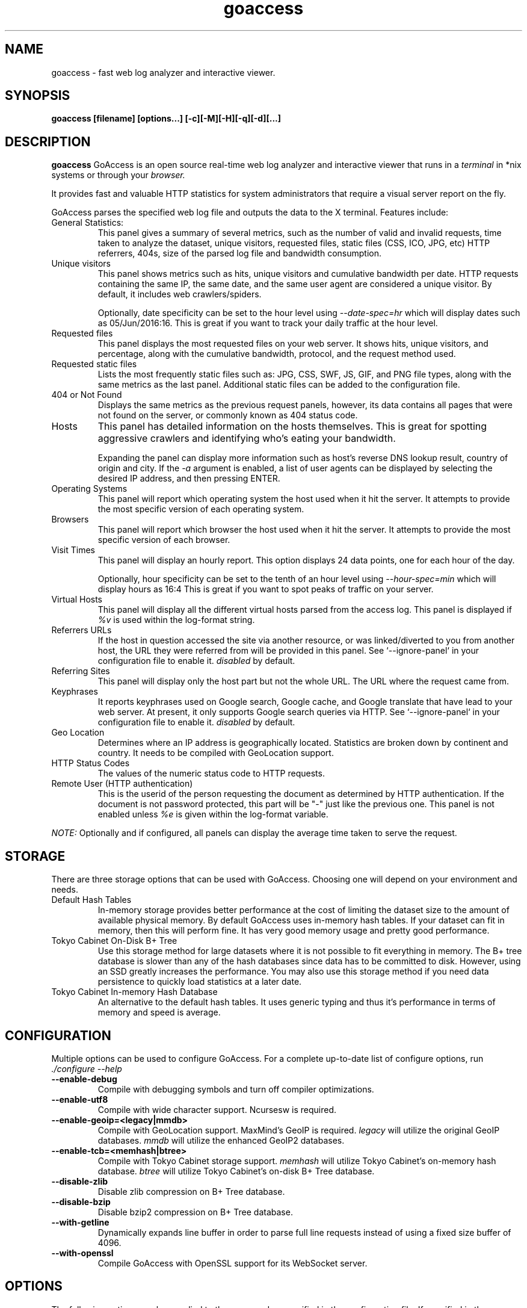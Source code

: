 .TH goaccess 1 "MARCH 2017" Linux "User Manuals"
.SH NAME
goaccess \- fast web log analyzer and interactive viewer.
.SH SYNOPSIS
.LP
.B goaccess [filename] [options...] [-c][-M][-H][-q][-d][...]
.SH DESCRIPTION
.B goaccess
GoAccess is an open source real-time web log analyzer and interactive viewer
that runs in a
.I terminal
in *nix systems or through your
.I browser.
.P
It provides fast and valuable HTTP statistics for system administrators that
require a visual server report on the fly.
.P
GoAccess parses the specified web log file and outputs the data to the X
terminal. Features include:

.IP "General Statistics:"
This panel gives a summary of several metrics, such as the number of valid and
invalid requests, time taken to analyze the dataset, unique visitors, requested
files, static files (CSS, ICO, JPG, etc) HTTP referrers, 404s, size of the
parsed log file and bandwidth consumption.
.IP "Unique visitors"
This panel shows metrics such as hits, unique visitors and cumulative bandwidth
per date. HTTP requests containing the same IP, the same date, and the same
user agent are considered a unique visitor. By default, it includes web
crawlers/spiders.
.IP
Optionally, date specificity can be set to the hour level using
.I --date-spec=hr
which will display dates such as 05/Jun/2016:16. This is great if you want to
track your daily traffic at the hour level.
.IP "Requested files"
This panel displays the most requested files on your web server. It shows hits,
unique visitors, and percentage, along with the cumulative bandwidth, protocol,
and the request method used.
.IP "Requested static files"
Lists the most frequently static files such as: JPG, CSS, SWF, JS, GIF, and PNG
file types, along with the same metrics as the last panel. Additional static
files can be added to the configuration file.
.IP "404 or Not Found"
Displays the same metrics as the previous request panels, however, its data
contains all pages that were not found on the server, or commonly known as 404
status code.
.IP "Hosts"
This panel has detailed information on the hosts themselves. This is great for
spotting aggressive crawlers and identifying who's eating your bandwidth.

Expanding the panel can display more information such as host's reverse DNS
lookup result, country of origin and city. If the
.I -a
argument is enabled, a list of user agents can be displayed by selecting the
desired IP address, and then pressing ENTER.
.IP "Operating Systems"
This panel will report which operating system the host used when it hit the
server. It attempts to provide the most specific version of each operating
system.
.IP "Browsers"
This panel will report which browser the host used when it hit the server. It
attempts to provide the most specific version of each browser.
.IP "Visit Times"
This panel will display an hourly report. This option displays 24 data points,
one for each hour of the day.
.IP
Optionally, hour specificity can be set to the tenth of an hour level using
.I --hour-spec=min
which will display hours as 16:4 This is great if you want to spot peaks of
traffic on your server.
.IP "Virtual Hosts"
This panel will display all the different virtual hosts parsed from the access
log. This panel is displayed if
.I %v
is used within the log-format string.
.IP "Referrers URLs"
If the host in question accessed the site via another resource, or was
linked/diverted to you from another host, the URL they were referred from will
be provided in this panel. See `--ignore-panel` in your configuration file to
enable it.
.I disabled
by default.
.IP "Referring Sites"
This panel will display only the host part but not the whole URL. The URL where
the request came from.
.IP "Keyphrases"
It reports keyphrases used on Google search, Google cache, and Google translate
that have lead to your web server. At present, it only supports Google search
queries via HTTP. See `--ignore-panel` in your configuration file to enable it.
.I disabled
by default.
.IP "Geo Location"
Determines where an IP address is geographically located. Statistics are broken
down by continent and country. It needs to be compiled with GeoLocation
support.
.IP "HTTP Status Codes"
The values of the numeric status code to HTTP requests.
.IP "Remote User (HTTP authentication)"
This is the userid of the person requesting the document as determined by HTTP
authentication. If the document is not password protected, this part will be
"-" just like the previous one. This panel is not enabled unless
.I %e
is given within the log-format variable.

.P
.I NOTE:
Optionally and if configured, all panels can display the average time taken to
serve the request.

.SH STORAGE
.P
There are three storage options that can be used with GoAccess. Choosing one
will depend on your environment and needs.
.TP
Default Hash Tables
In-memory storage provides better performance at the cost of limiting the
dataset size to the amount of available physical memory. By default GoAccess
uses in-memory hash tables. If your dataset can fit in memory, then this will
perform fine. It has very good memory usage and pretty good performance.
.TP
Tokyo Cabinet On-Disk B+ Tree
Use this storage method for large datasets where it is not possible to fit
everything in memory. The B+ tree database is slower than any of the hash
databases since data has to be committed to disk. However, using an SSD greatly
increases the performance. You may also use this storage method if you need
data persistence to quickly load statistics at a later date.
.TP
Tokyo Cabinet In-memory Hash Database
An alternative to the default hash tables. It uses generic typing and thus it's
performance in terms of memory and speed is average.
.SH CONFIGURATION
.P
Multiple options can be used to configure GoAccess. For a complete up-to-date
list of configure options, run
.I ./configure --help
.TP
\fB\-\-enable-debug
Compile with debugging symbols and turn off compiler optimizations.
.TP
\fB\-\-enable-utf8
Compile with wide character support. Ncursesw is required.
.TP
\fB\-\-enable-geoip=<legacy|mmdb>
Compile with GeoLocation support. MaxMind's GeoIP is required.
.I legacy
will utilize the original GeoIP databases.
.I mmdb
will utilize the enhanced GeoIP2 databases.
.TP
\fB\-\-enable-tcb=<memhash|btree>
Compile with Tokyo Cabinet storage support.
.I memhash
will utilize Tokyo Cabinet's on-memory hash database.
.I btree
will utilize Tokyo Cabinet's on-disk B+ Tree database.
.TP
\fB\-\-disable-zlib
Disable zlib compression on B+ Tree database.
.TP
\fB\-\-disable-bzip
Disable bzip2 compression on B+ Tree database.
.TP
\fB\-\-with-getline
Dynamically expands line buffer in order to parse full line requests instead of
using a fixed size buffer of 4096.
.TP
\fB\-\-with-openssl
Compile GoAccess with OpenSSL support for its WebSocket server.
.SH OPTIONS
.P
The following options can be supplied to the command or specified in the
configuration file. If specified in the configuration file, long options need
to be used without prepending -- and without using the equal sign =.
.SS
LOG/DATE/TIME FORMAT
.TP
\fB\-\-time-format=<timeformat>
The time-format variable followed by a space, specifies the log format time
containing either a name of a predefined format (see options below) or any
combination of regular characters and special format specifiers.
.IP
They all begin with a percentage (%) sign. See `man strftime`.
.I %T or %H:%M:%S.
.IP
Note that if a timestamp is given in microseconds,
.I %f
must be used as time-format
.TP
\fB\-\-date-format=<dateformat>
The date-format variable followed by a space, specifies the log format time
containing either a name of a predefined format (see options below) or any
combination of regular characters and special format specifiers.
.IP
They all begin with a percentage (%) sign. See `man strftime`.
.I %Y-%m-%d.
.IP
Note that if a timestamp is given in microseconds,
.I
%f
must be used as date-format
.TP
\fB\-\-log-format=<logformat>
The log-format variable followed by a space or
.I \\\\t
for tab-delimited, specifies the log format string.

Note that if there are spaces within the format, the string needs to be
enclosed in single/double quotes. Inner quotes need to be escaped.
.IP
In addition to specifying the raw log/date/time formats, for simplicity, any of
the following predefined log format names can be supplied to the
log/date/time-format variables. GoAccess can also handle one predefined name in
one variable and another predefined name in another variable.
.IP
  COMBINED     - Combined Log Format,
  VCOMBINED    - Combined Log Format with Virtual Host,
  COMMON       - Common Log Format,
  VCOMMON      - Common Log Format with Virtual Host,
  W3C          - W3C Extended Log File Format,
  SQUID        - Native Squid Log Format,
  CLOUDFRONT   - Amazon CloudFront Web Distribution,
  CLOUDSTORAGE - Google Cloud Storage,
  AWSELB       - Amazon Elastic Load Balancing,
  AWSS3        - Amazon Simple Storage Service (S3)
.IP
.I Note:
Piping data into GoAccess won't prompt a log/date/time configuration dialog,
you will need to previously define it in your configuration file or in the
command line.
.SS
USER INTERFACE OPTIONS
.TP
\fB\-c \-\-config-dialog
Prompt log/time/date configuration window on program start. Only when curses is
initialized.
.TP
\fB\-i \-\-hl-header
Color highlight active terminal panel.
.TP
\fB\-m \-\-with-mouse
Enable mouse support on main terminal dashboard.
.TP
\fB\-\-\-color=<fg:bg[attrs, PANEL]>
Specify custom colors for the terminal output.

.I Color Syntax
  DEFINITION space/tab colorFG#:colorBG# [attributes,PANEL]

 FG# = foreground color [-1...255] (-1 = default term color)
 BG# = background color [-1...255] (-1 = default term color)

Optionally, it is possible to apply color attributes (multiple attributes are
comma separated), such as:
.I bold,
.I underline,
.I normal,
.I reverse,
.I blink

If desired, it is possible to apply custom colors per panel, that is, a metric
in the REQUESTS panel can be of color A, while the same metric in the BROWSERS
panel can be of color B.

.I Available color definitions:
  COLOR_MTRC_HITS
  COLOR_MTRC_VISITORS
  COLOR_MTRC_DATA
  COLOR_MTRC_BW
  COLOR_MTRC_AVGTS
  COLOR_MTRC_CUMTS
  COLOR_MTRC_MAXTS
  COLOR_MTRC_PROT
  COLOR_MTRC_MTHD
  COLOR_MTRC_HITS_PERC
  COLOR_MTRC_HITS_PERC_MAX
  COLOR_MTRC_VISITORS_PERC
  COLOR_MTRC_VISITORS_PERC_MAX
  COLOR_PANEL_COLS
  COLOR_BARS
  COLOR_ERROR
  COLOR_SELECTED
  COLOR_PANEL_ACTIVE
  COLOR_PANEL_HEADER
  COLOR_PANEL_DESC
  COLOR_OVERALL_LBLS
  COLOR_OVERALL_VALS
  COLOR_OVERALL_PATH
  COLOR_ACTIVE_LABEL
  COLOR_BG
  COLOR_DEFAULT
  COLOR_PROGRESS

See configuration file for a sample color scheme.
.TP
\fB\-\-color-scheme=<1|2|3>
Choose among color schemes.
.I 1
for the default grey scheme.
.I 2
for the green scheme.
.I 3
for the Monokai scheme (shown only if terminal supports 256 colors).
.TP
\fB\-\-crawlers-only
Parse and display only crawlers (bots).
.TP
\fB\-\-html-custom-css=<path/custom.css>
Specifies a custom CSS file path to load in the HTML report.
.TP
\fB\-\-html-custom-js=<path/custom.js>
Specifies a custom JS file path to load in the HTML report.
.TP
\fB\-\-html-report-title=<title>
Set HTML report page title and header.
.TP
\fB\-\-html-prefs=<JSON>
Set HTML report default preferences. Supply a valid JSON object containing the
HTML preferences.  It allows the ability to customize each panel plot. See
example below.
.IP
.I Note:
The JSON object passed needs to be a one line JSON string. For instance,
.IP
\-\-html-prefs='{"theme":"bright","perPage":5,"layout":"horizontal","showTables":true,"visitors":{"plot":{"chartType":"bar"}}}'
.TP
\fB\-\-json-pretty-print
Format JSON output using tabs and newlines.
.IP
.I Note:
This is not recommended when outputting a real-time HTML report since the
WebSocket payload will much much larger.
.TP
\fB\-\-max-items=<number>
The maximum number of items to display per panel. The maximum can be a number
between 1 and n.
.IP
.I Note:
Only the CSV and JSON output allow a maximum number greater than the default
value of 366 (or 50 in the real-time HTML output) items per panel.
.TP
\fB\-\-no-color
Turn off colored output. This is the  default output on terminals that do not
support colors.
.TP
\fB\-\-no-column-names
Don't write column names in the terminal output. By default, it displays column
names for each available metric in every panel.
.TP
\fB\-\-no-csv-summary
Disable summary metrics on the CSV output.
.TP
\fB\-\-no-progress
Disable progress metrics [total requests/requests per second].
.TP
\fB\-\-no-tab-scroll
Disable scrolling through panels when TAB is pressed or when a panel is
selected using a numeric key.
.TP
\fB\-\-no-html-last-updated
Do not show the last updated field displayed in the HTML generated report.
.TP
\fB\-\-no-parsing-spinner
Do now show the progress metrics and parsing spinner.
.SS
SERVER OPTIONS
.TP
\fB\-\-addr
Specify IP address to bind the server to. Otherwise it binds to 0.0.0.0.
.IP
Usually there is no need to specify the address, unless you intentionally would
like to bind the server to a different address within your server.
.TP
\fB\-\-daemonize
Run GoAccess as daemon (only if \fB\-\-real-time-html enabled).
.IP
Note: It's important to make use of absolute paths across GoAccess'
configuration.
.TP
\fB\-\-origin=<url>
Ensure clients send the specified origin header upon the WebSocket handshake.
.TP
\fB\-\-pid-file=<path/goaccess.pid>
Write the daemon PID to a file when used along the --daemonize option.
.TP
\fB\-\-port=<port>
Specify the port to use. By default GoAccess' WebSocket server listens on port
7890.
.TP
\fB\-\-real-time-html
Enable real-time HTML output.
.IP
GoAccess uses its own WebSocket server to push the data from the server to the
client. See http://gwsocket.io for more details how the WebSocket server works.
.TP
\fB\-\-ws-url=<[scheme://]url[:port]>
URL to which the WebSocket server responds. This is the URL supplied to the
WebSocket constructor on the client side.
.IP
Optionally, it is possible to specify the WebSocket URI scheme, such as
.I ws://
or
.I wss://
for unencrypted and encrypted connections. e.g.,
.I
wss://goaccess.io
.IP
If GoAccess is running behind a proxy, you could set the client side to connect
to a different port by specifying the host followed by a colon and the port.
e.g.,
.I goaccess.io:9999
. e.g.,
.IP
By default, it will attempt to connect to the generated report's hostname. If
GoAccess is running on a remote server, the host of the remote server should be
specified here. Also, make sure it is a valid host and NOT an http address.
.TP
\fB\-\-fifo-in=<path/file>
Creates a named pipe (FIFO) that reads from on the given path/file.
.TP
\fB\-\-fifo-out=<path/file>
Creates a named pipe (FIFO) that writes to the given path/file.
.TP
\fB\-\-ssl-cert=<cert.crt>
Path to TLS/SSL certificate. In order to enable TLS/SSL support, GoAccess
requires that \-\-ssl-cert and \-\-ssl-key are used.

Only if configured using --with-openssl
.TP
\fB\-\-ssl-key=<priv.key>
Path to TLS/SSL private key. In order to enable TLS/SSL support, GoAccess
requires that \-\-ssl-cert and \-\-ssl-key are used.

Only if configured using --with-openssl
.SS
FILE OPTIONS
.TP
\fB\-f \-\-log-file=<logfile>
Specify the path to the input log file. If set in the config file, it will take
priority over -f from the command line.
.TP
\fB\-S \-\-log-size=<bytes>
Specify the log size in bytes. This is useful when piping in logs for
processing in which the log size can be explicitly set.
.TP
\fB\-l \-\-debug-file=<debugfile>
Send all debug messages to the specified file.
.TP
\fB\-p \-\-config-file=<configfile>
Specify a custom configuration file to use. If set, it will take priority over
the global configuration file (if any).
.TP
\fB\-\-invalid-requests=<filename>
Log invalid requests to the specified file.
.TP
\fB\-\-no-global-config
Do not load the global configuration file. This directory should normally be
/usr/local/etc, unless specified with
.I --sysconfdir=/dir.
See --dcf option for finding the default configuration file.
.SS
PARSE OPTIONS
.TP
\fB\-a \-\-agent-list
Enable a list of user-agents by host. For faster parsing, do not enable this
flag.
.TP
\fB\-d \-\-with-output-resolver
Enable IP resolver on HTML|JSON output.
.TP
\fB\-e \-\-exclude-ip=<IP|IP-range>
Exclude an IPv4 or IPv6 from being counted.
Ranges can be included as well using a dash in between the IPs (start-end).
.IP
.I Examples:
  exclude-ip 127.0.0.1
  exclude-ip 192.168.0.1-192.168.0.100
  exclude-ip ::1
  exclude-ip 0:0:0:0:0:ffff:808:804-0:0:0:0:0:ffff:808:808
.TP
\fB\-H \-\-http-protocol=<yes|no>
Set/unset HTTP request protocol. This will create a request key containing the
request protocol + the actual request.
.TP
\fB\-M \-\-http-method=<yes|no>
Set/unset HTTP request method. This will create a request key containing the
request method + the actual request.
.TP
\fB\-o \-\-output=<path/file.[json|csv|html]>
Write output to stdout given one of the following files and the corresponding
extension for the output format:
.IP
  /path/file.csv  - Comma-separated values (CSV)
  /path/file.json - JSON (JavaScript Object Notation)
  /path/file.html - HTML
.TP
\fB\-q \-\-no-query-string
Ignore request's query string. i.e.,  www.google.com/page.htm?query =>
www.google.com/page.htm.
.IP
.I Note:
Removing the query string can greatly decrease memory consumption, especially
on timestamped requests.
.TP
\fB\-r \-\-no-term-resolver
Disable IP resolver on terminal output.
.TP
\fB\-\-444-as-404
Treat non-standard status code 444 as 404.
.TP
\fB\-\-4xx-to-unique-count
Add 4xx client errors to the unique visitors count.
.TP
\fB\-\-accumulated-time
Store accumulated processing time from parsing day-by-day logs.

Only if configured with --enable-tcb=btree
.TP
\fB\-\-all-static-files
Include static files that contain a query string. e.g.,
/fonts/fontawesome-webfont.woff?v=4.0.3
.TP
\fB\-\-date-spec=<date|hr>
Set the date specificity to either date (default) or hr to display hours
appended to the date.
.IP
This is used in the visitors panel. It's useful for tracking visitors at the
hour level. For instance, an hour specificity would yield to display traffic as
18/Dec/2010:19
.TP
\fB\-\-double-decode
Decode double-encoded values. This includes, user-agent, request, and referer.
.TP
\fB\-\-enable-panel=<PANEL>
Enable parsing and displaying the given panel.
.IP
.I Available panels:
  VISITORS
  REQUESTS
  REQUESTS_STATIC
  NOT_FOUND
  HOSTS
  OS
  BROWSERS
  VISIT_TIMES
  VIRTUAL_HOSTS
  REFERRERS
  REFERRING_SITES
  KEYPHRASES
  STATUS_CODES
  REMOTE_USER
  GEO_LOCATION
.TP
\fB\-\-hide-referer=<NEEDLE>
Hide a referer but still count it. Wild cards are allowed in the needle. i.e.,
*.bing.com.
.TP
\fB\-\-hour-spec=<hr|min>
Set the time specificity to either hour (default) or min to display the tenth
of an hour appended to the hour.
.IP
This is used in the time distribution panel. It's useful for tracking peaks of
traffic on your server at specific times.
.TP
\fB\-\-ignore-crawlers
Ignore crawlers from being counted.
.TP
\fB\-\-ignore-panel=<PANEL>
Ignore parsing and displaying the given panel.
.IP
.I Available panels:
  VISITORS
  REQUESTS
  REQUESTS_STATIC
  NOT_FOUND
  HOSTS
  OS
  BROWSERS
  VISIT_TIMES
  VIRTUAL_HOSTS
  REFERRERS
  REFERRING_SITES
  KEYPHRASES
  STATUS_CODES
  REMOTE_USER
.TP
\fB\-\-ignore-referer=<referer>
Ignore referers from being counted. Wildcards allowed. e.g.,
.I
*.domain.com
.I
ww?.domain.*
.TP
\fB\-\-ignore-status=<CODE>
Ignore parsing and displaying one or multiple status code(s). For multiple
status codes, use this option multiple times.
.TP
\fB\-\-num-tests=<number>
Number of lines from the access log to test against the provided log/date/time
format. By default, the parser is set to test 10 lines.  If set to 0, the parser
won't test any lines and will parse the whole access log. If a line matches the
given log/date/time format before it reaches
.I <number>,
the parser will consider the log to be valid, otherwise GoAccess will return
EXIT_FAILURE and display the relevant error messages.
.TP
\fB\-\-process-and-exit
Parse log and exit without outputting data. Useful if we are looking to only
add new data to the on-disk database without outputting to a file or a
terminal.
.TP
\fB\-\-real-os
Display real OS names. e.g, Windows XP, Snow Leopard.
.TP
\fB\-\-sort-panel=<PANEL,FIELD,ORDER>
Sort panel on initial load. Sort options are separated by comma. Options are in
the form: PANEL,METRIC,ORDER
.IP
.I Available metrics:
  BY_HITS     - Sort by hits
  BY_VISITORS - Sort by unique visitors
  BY_DATA     - Sort by data
  BY_BW       - Sort by bandwidth
  BY_AVGTS    - Sort by average time served
  BY_CUMTS    - Sort by cumulative time served
  BY_MAXTS    - Sort by maximum time served
  BY_PROT     - Sort by http protocol
  BY_MTHD     - Sort by http method
.IP
.I Available orders:
  ASC
  DESC
.TP
\fB\-\-static-file=<extension>
Add static file extension. e.g.:
.I .mp3
Extensions are case sensitive.
.SS
GEOLOCATION OPTIONS
.TP
\fB\-g \-\-std-geoip
Standard GeoIP database for less memory usage.
.TP
\fB\-\-geoip-database=<geofile>
Specify path to GeoIP database file. i.e., GeoLiteCity.dat.

If using GeoIP2, you will need to download the GeoLite2 City or Country
database from MaxMind.com and use the option --geoip-database to specify the
database. You can also get updated database files for GeoIP legacy, you can
find these as GeoLite Legacy Databases from MaxMind.com. IPv4 and IPv6 files
are supported as well. For updated DB URLs, please see the default GoAccess
configuration file.

.I Note:
--geoip-city-data is an alias of --geoip-database.
.SS
OTHER OPTIONS
.TP
\fB\-h \-\-help
The help.
.TP
\fB\-s \-\-storage
Display current storage method. i.e., B+ Tree, Hash.
.TP
\fB\-V \-\-version
Display version information and exit.
.TP
\fB\-\-dcf
Display the path of the default config file when `-p` is not used.
.SS
ON-DISK STORAGE OPTIONS
.TP
\fB\-\-keep-db-files
Persist parsed data into disk. If database files exist, files will be
overwritten. This should be set to the first dataset. Setting it to false will
delete all database files when exiting the program. See examples below.

Only if configured with --enable-tcb=btree
.TP
\fB\-\-load-from-disk
Load previously stored data from disk. If reading persisted data only, the
database files need to exist. See
.I keep-db-files
and examples below.

Only if configured with --enable-tcb=btree
.TP
\fB\-\-db-path=<dir>
Path where the on-disk database files are stored. The default value is the
.I /tmp
directory.

Only if configured with --enable-tcb=btree
.TP
\fB\-\-xmmap=<num>
Set the size in bytes of the extra mapped memory. The default value is 0.

Only if configured with --enable-tcb=btree
.TP
\fB\-\-cache-lcnum=<num>
Specifies the maximum number of leaf nodes to be cached. If it is not more than
0, the default value is specified. The default value is 1024. Setting a larger
value will increase speed performance, however, memory consumption will
increase. Lower value will decrease memory consumption.

Only if configured with --enable-tcb=btree
.TP
\fB\-\-cache-ncnum=<num>
Specifies the maximum number of non-leaf nodes to be cached. If it is not more
than 0, the default value is specified. The default value is 512.

Only if configured with --enable-tcb=btree
.TP
\fB\-\-tune-lmemb=<num>
Specifies the number of members in each leaf page. If it is not more than 0,
the default value is specified. The default value is 128.

Only if configured with --enable-tcb=btree
.TP
\fB\-\-tune-nmemb=<num>
Specifies the number of members in each non-leaf page. If it is not more than
0, the default value is specified. The default value is 256.

Only if configured with --enable-tcb=btree
.TP
\fB\-\-tune-bnum=<num>
Specifies the number of elements of the bucket array. If it is not more than 0,
the default value is specified. The default value is 32749. Suggested size of
the bucket array is about from 1 to 4 times of the number of all pages to be
stored.

Only if configured with --enable-tcb=btree
.TP
\fB\-\-compression=<zlib|bz2>
Specifies that each page is compressed with ZLIB|BZ2 encoding.

Only if configured with --enable-tcb=btree

.SH CUSTOM LOG/DATE FORMAT
GoAccess can parse virtually any web log format.
.P
Predefined options include, Common Log Format (CLF), Combined Log Format
(XLF/ELF), including virtual host, Amazon CloudFront (Download Distribution),
Google Cloud Storage and W3C format (IIS).
.P
GoAccess allows any custom format string as well.
.P
There are two ways to configure the log format.
The easiest is to run GoAccess with
.I -c
to prompt a configuration window. Otherwise, it can be configured under
~/.goaccessrc or the %sysconfdir%.
.IP "time-format"
The
.I time-format
variable followed by a space, specifies the log format time
containing any combination of regular characters and special format specifiers.
They all begin with a percentage (%) sign. See `man strftime`.
.I %T or %H:%M:%S.
.IP
.I Note:
If a timestamp is given in microseconds,
.I
%f
must be used as
.I
time-format
.IP "date-format"
The
.I date-format
variable followed by a space, specifies the log format date containing any
combination of regular characters and special format specifiers. They all begin
with a percentage (%) sign. See `man strftime`. e.g.,
.I %Y-%m-%d.
.IP
.I Note:
If a timestamp is given in microseconds,
.I
%f
must be used as
.I
date-format
.IP "log-format"
The
.I log-format
variable followed by a space or
.I \\\\t
, specifies the log format string.
.IP %x
A date and time field matching the
.I time-format
and
.I date-format
variables. This is used when given a timestamp or the date & time are
concatenated as a single string (e.g., 1501647332 or 20170801235000) instead of
the date and time being in two separated variables.
.IP %t
time field matching the
.I time-format
variable.
.IP %d
date field matching the
.I date-format
variable.
.IP %v
The canonical Server Name of the server serving the request (Virtual Host).
.IP %e
This is the userid of the person requesting the document as determined by HTTP
authentication.
.IP %h
host (the client IP address, either IPv4 or IPv6)
.IP %r
The request line from the client. This requires specific delimiters around the
request (as single quotes, double quotes, or anything else) to be parsable. If
not, we have to use a combination of special format specifiers as %m %U %H.
.IP %q
The query string.
.IP %m
The request method.
.IP %U
The URL path requested.

.I Note:
If the query string is in %U, there is no need to use
.I %q.
However, if the URL path, does not include any query string, you may use
.I %q
and the query string will be appended to the request.
.IP %H
The request protocol.
.IP %s
The status code that the server sends back to the client.
.IP %b
The size of the object returned to the client.
.IP %R
The "Referrer" HTTP request header.
.IP %u
The user-agent HTTP request header.
.IP %D
The time taken to serve the request, in microseconds as a decimal number.
.IP %T
The time taken to serve the request, in seconds with milliseconds resolution.
.IP %L
The time taken to serve the request, in milliseconds as a decimal number.
.IP %^
Ignore this field.
.IP %~
Move forward through the log string until a non-space (!isspace) char is found.
.IP ~h
The host (the client IP address, either IPv4 or IPv6) in a X-Forwarded-For (XFF) field.

It uses a special specifier which consists of a tilde before the host
specifier, followed by the character(s) that delimit the XFF field, which are
enclosed by curly braces (i.e., ~h{," })

For example, ~h{," } is used in order to parse "11.25.11.53, 17.68.33.17" field
which is delimited by a double quote, a comma, and a space.
.P
.I Note:
In order to get the average, cumulative and maximum time served in GoAccess,
you will need to start logging response times in your web server. In Nginx you
can add
.I $request_time
to your log format, or
.I %D
in Apache.
.P
.I Important:
If multiple time served specifiers are used at the same time, the first option
specified in the format string will take priority over the other specifiers.
.P
GoAccess
.I requires
the following fields:
.IP
.I %h
a valid IPv4/6
.IP
.I %d
a valid date
.IP
.I %r
the request
.SH INTERACTIVE MENU
.IP "F1 or h"
Main help.
.IP "F5"
Redraw main window.
.IP "q"
Quit the program, current window or collapse active module
.IP "o or  ENTER"
Expand selected module or open window
.IP "0-9 and Shift + 0"
Set selected module to active
.IP "j"
Scroll down within expanded module
.IP "k"
Scroll up within expanded module
.IP "c"
Set or change scheme color.
.IP "TAB"
Forward iteration of modules. Starts from current active module.
.IP "SHIFT + TAB"
Backward iteration of modules. Starts from current active module.
.IP "^f"
Scroll forward one screen within an active module.
.IP "^b"
Scroll backward one screen within an active module.
.IP "s"
Sort options for active module
.IP "/"
Search across all modules (regex allowed)
.IP "n"
Find the position of the next occurrence across all modules.
.IP "g"
Move to the first item or top of screen.
.IP "G"
Move to the last item or bottom of screen.
.SH EXAMPLES
.I Note:
Piping data into GoAccess won't prompt a log/date/time configuration dialog,
you will need to previously define it in your configuration file or in the
command line.

.SS
DIFFERENT OUTPUTS
.P
To output to a terminal and generate an interactive report:
.IP
# goaccess access.log
.P
To generate an HTML report:
.IP
# goaccess access.log -a -o report.html
.P
To generate a JSON report:
.IP
# goaccess access.log -a -d -o report.json
.P
To generate a CSV file:
.IP
# goaccess access.log --no-csv-summary -o report.csv
.P
GoAccess also allows great flexibility for real-time filtering and parsing. For
instance, to quickly diagnose issues by monitoring logs since goaccess was
started:
.IP
# tail -f access.log | goaccess -
.P
And even better, to filter while maintaining opened a pipe to preserve
real-time analysis, we can make use of
.I tail -f
and
a matching pattern tool such as
.I grep, awk, sed,
etc:
.IP
# tail -f access.log | grep -i --line-buffered 'firefox' | goaccess --log-format=COMBINED -
.P
or to parse from the beginning of the file while maintaining the pipe opened
and applying a filter
.IP
# tail -f -n +0 access.log | grep -i --line-buffered 'firefox' | goaccess --log-format=COMBINED -o report.html --real-time-html -
.SS
MULTIPLE LOG FILES
.P
There are several ways to parse multiple logs with GoAccess. The simplest is to
pass multiple log files to the command line:
.IP
# goaccess access.log access.log.1
.P
It's even possible to parse files from a pipe while reading regular files:
.IP
# cat access.log.2 | goaccess access.log access.log.1 -
.P
.I Note
that the single dash is appended to the command line to let GoAccess know that
it should read from the pipe.
.P
Now if we want to add more flexibility to GoAccess, we can do a series of
pipes. For instance, if we would like to process all compressed log files
.I access.log.*.gz
in addition to the current log file, we can do:
.IP
# zcat access.log.*.gz | goaccess access.log -
.P
.I Note:
On Mac OS X, use gunzip -c instead of zcat.
.SS
REAL TIME HTML OUTPUT
.P
GoAccess has the ability to output real-time data in the HTML report. You can
even email the HTML file since it is composed of a single file with no external
file dependencies, how neat is that!
.P
The process of generating a real-time HTML report is very similar to the
process of creating a static report. Only --real-time-html is needed to make it
real-time.
.IP
# goaccess access.log -o /usr/share/nginx/html/site/report.html --real-time-html
.P
By default, GoAccess will use the host name of the generated report.
Optionally, you can specify the URL to which the client's browser will connect
to. See https://goaccess.io/faq for a more detailed example.
.IP
# goaccess access.log -o report.html --real-time-html --ws-url=goaccess.io
.P
By default, GoAccess listens on port 7890, to use a different port other than
7890, you can specify it as (make sure the port is opened):
.IP
# goaccess access.log -o report.html --real-time-html --port=9870
.P
And to bind the WebSocket server to a different address other than 0.0.0.0, you
can specify it as:
.IP
# goaccess access.log -o report.html --real-time-html --addr=127.0.0.1
.P
.I Note:
To output real time data over a TLS/SSL connection, you need to use
.I --ssl-cert=<cert.crt>
and
.I --ssl-key=<priv.key>.
.SS
WORKING WITH DATES
.P
Another useful pipe would be filtering dates out of the web log
.P
The following will get all HTTP requests starting on 05/Dec/2010 until the end
of the file.
.IP
# sed -n '/05\/Dec\/2010/,$ p' access.log | goaccess -a -
.P
or using relative dates such as yesterdays or tomorrows day:
.IP
# sed -n '/'$(date '+%d\/%b\/%Y' -d '1 week ago')'/,$ p' access.log | goaccess -a -
.P
If we want to parse only a certain time-frame from DATE a to DATE b, we can do:
.IP
# sed -n '/5\/Nov\/2010/,/5\/Dec\/2010/ p' access.log | goaccess -a -
.SS
VIRTUAL HOSTS
.P
Assuming your log contains the virtual host (server blocks) field. For
instance:
.IP
vhost.com:80 10.131.40.139 - - [02/Mar/2016:08:14:04 -0600] "GET /shop/bag-p-20
HTTP/1.1" 200 6715 "-" "Apache (internal dummy connection)"
.P
And you would like to append the virtual host to the request in order to see
which virtual host the top urls belong to
.IP
awk '$8=$1$8' access.log | goaccess -a -
.P
To exclude a list of virtual hosts you can do the following:
.IP
# grep -v "`cat exclude_vhost_list_file`" vhost_access.log | goaccess -
.SS
FILES & STATUS CODES
.P
To parse specific pages, e.g., page views, html, htm, php, etc. within a
request:
.IP
# awk '$7~/\.html|\.htm|\.php/' access.log | goaccess -
.P
Note,
.I $7
is the request field for the common and combined log format, (without Virtual
Host), if your log includes Virtual Host, then you probably want to use
.I $8
instead. It's best to check which field you are shooting for, e.g.:
.IP
# tail -10 access.log | awk '{print $8}'
.P
Or to parse a specific status code, e.g., 500 (Internal Server Error):
.IP
# awk '$9~/500/' access.log | goaccess -
.SS
SERVER
.P
Also, it is worth pointing out that if we want to run GoAccess at lower
priority, we can run it as:
.IP
# nice -n 19 goaccess -f access.log -a
.P
and if you don't want to install it on your server, you can still run it from
your local machine:
.IP
# ssh root@server 'cat /var/log/apache2/access.log' | goaccess -a -
.SS
INCREMENTAL LOG PROCESSING
.P
GoAccess has the ability to process logs incrementally through the on-disk
B+Tree database. It works in the following way:

.nr step 1 1
.IP \n[step] 3
A dataset must be persisted first with
.I --keep-db-files,
then the same dataset can be loaded with
.I --load-from-disk.
.IP \n+[step]
If new data is passed (piped or through a log file), it will append it to the
original dataset.
.IP \n+[step]
To preserve the data at all times,
.I --keep-db-files
must be used.
.IP \n+[step]
If
.I --load-from-disk
is used without
.I --keep-db-files,
database files will be deleted upon closing the program.
.P
For instance:
.IP
// last month access log
.br
goaccess access.log.1 --keep-db-files
.P
then, load it with
.IP
// append this month access log, and preserve new data
.br
goaccess access.log --load-from-disk --keep-db-files
.P
To read persisted data only (without parsing new data)
.IP
goaccess --load-from-disk --keep-db-files
.P
.SH NOTES
Each active panel has a total of 366 items or 50 in the real-time HTML report.
The number of items is customizable using
.I max-items
However, only the CSV and JSON output allow a maximum number greater than the
default value of 366 items per panel.
.P
When analyzing the same log file twice using the on-disk B+Tree and using
.I --keep-db-files
and
.I --load-from-disk
on each run, GoAccess will count each entry twice. Issue #334 will address this
issue.
.P
A hit is a request (line in the access log), e.g., 10 requests = 10 hits. HTTP
requests with the same IP, date, and user agent are considered a unique visit.
.SH BUGS
If you think you have found a bug, please send me an email to
.I goaccess@prosoftcorp.com
or use the issue tracker in https://github.com/allinurl/goaccess/issues
.SH AUTHOR
Gerardo Orellana <goaccess@prosoftcorp.com>
For more details about it, or new releases, please visit
https://goaccess.io
